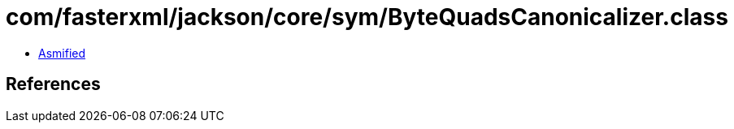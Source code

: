 = com/fasterxml/jackson/core/sym/ByteQuadsCanonicalizer.class

 - link:ByteQuadsCanonicalizer-asmified.java[Asmified]

== References

